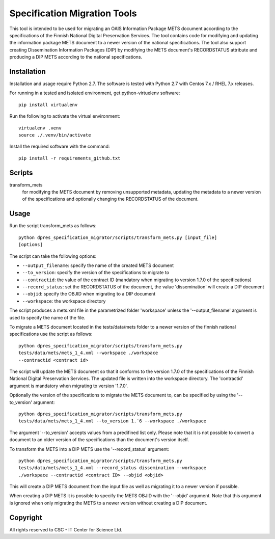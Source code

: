 Specification Migration Tools
=============================

This tool is intended to be used for migrating an OAIS Information Package
METS document according to the specifications of the Finnish National Digital
Preservation Services. The tool contains code for modifying and updating
the information package METS document to a newer version of the national
specifications. The tool also support creating Dissemination Information
Packages (DIP) by modifying the METS document's RECORDSTATUS attribute and
producing a DIP METS according to the national specifications.


Installation
------------

Installation and usage require Python 2.7.
The software is tested with Python 2.7 with Centos 7.x / RHEL 7.x releases.

For running in a tested and isolated environment, get python-virtuelenv
software::

    pip install virtualenv

Run the following to activate the virtual environment::

    virtualenv .venv
    source ./.venv/bin/activate

Install the required software with the command::

    pip install -r requirements_github.txt


Scripts
-------

transform_mets
    for modifying the METS document by removing unsupported metadata,
    updating the metadata to a newer version of the specifications and 
    optionally changing the RECORDSTATUS of the document.


Usage
-----

Run the script transform_mets as follows::

    python dpres_specification_migrator/scripts/transform_mets.py [input_file]
    [options]

The script can take the following options:

* ``--output_filename``: specify the name of the created METS document
* ``--to_version``: specify the version of the specifications to migrate to
* ``--contractid``: the value of the contract ID (mandatory when migrating to
  version 1.7.0 of the specifications)
* ``--record_status``: set the RECORDSTATUS of the document, the value
  'dissemination' will create a DIP document
* ``--objid``: specify the OBJID when migrating to a DIP document
* ``--workspace``: the workspace directory

The script produces a mets.xml file in the parametrized folder 'workspace'
unless the '--output_filename' argument is used to specify the name of the
file.

To migrate a METS document located in the tests/data/mets folder to a newer
version of the finnish national specifications use the script as follows::

    python dpres_specification_migrator/scripts/transform_mets.py
    tests/data/mets/mets_1_4.xml --workspace ./workspace
    --contractid <contract id>

The script will update the METS document so that it conforms to the version
1.7.0 of the specifications of the Finnish National Digital Preservation
Services. The updated file is written into the workspace directory.
The 'contractid' argument is mandatory when migrating to version '1.7.0'.

Optionally the version of the specifications to migrate the METS document to,
can be specified by using the '--to_version' argument::

    python dpres_specification_migrator/scripts/transform_mets.py
    tests/data/mets/mets_1_4.xml --to_version 1.´6 --workspace ./workspace

The argument '--to_version' accepts values from a predifined list only. Please
note that it is not possible to convert a document to an older version of the
specifications than the document's version itself.

To transform the METS into a DIP METS use the '--record_status' argument::

    python dpres_specification_migrator/scripts/transform_mets.py
    tests/data/mets/mets_1_4.xml --record_status dissemination --workspace
    ./workspace --contractid <contract ID> --objid <objid>

This will create a DIP METS document from the input file as well as migrating
it to a newer version if possible.

When creating a DIP METS it is possible to specify the METS OBJID with the
'--objid' argument. Note that this argument is ignored when only migrating the
METS to a newer version without creating a DIP document.


Copyright    
---------
All rights reserved to CSC - IT Center for Science Ltd.


